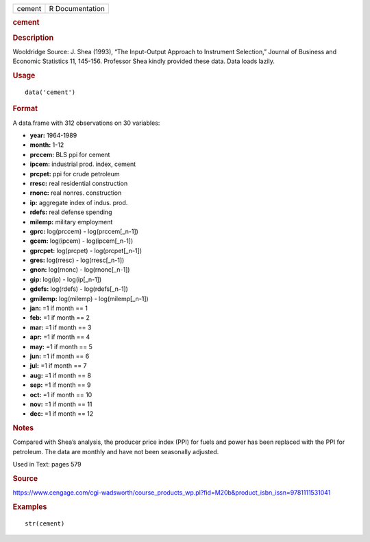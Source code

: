 .. container::

   .. container::

      ====== ===============
      cement R Documentation
      ====== ===============

      .. rubric:: cement
         :name: cement

      .. rubric:: Description
         :name: description

      Wooldridge Source: J. Shea (1993), “The Input-Output Approach to
      Instrument Selection,” Journal of Business and Economic Statistics
      11, 145-156. Professor Shea kindly provided these data. Data loads
      lazily.

      .. rubric:: Usage
         :name: usage

      ::

         data('cement')

      .. rubric:: Format
         :name: format

      A data.frame with 312 observations on 30 variables:

      -  **year:** 1964-1989

      -  **month:** 1-12

      -  **prccem:** BLS ppi for cement

      -  **ipcem:** industrial prod. index, cement

      -  **prcpet:** ppi for crude petroleum

      -  **rresc:** real residential construction

      -  **rnonc:** real nonres. construction

      -  **ip:** aggregate index of indus. prod.

      -  **rdefs:** real defense spending

      -  **milemp:** military employment

      -  **gprc:** log(prccem) - log(prccem[_n-1])

      -  **gcem:** log(ipcem) - log(ipcem[_n-1])

      -  **gprcpet:** log(prcpet) - log(prcpet[_n-1])

      -  **gres:** log(rresc) - log(rresc[_n-1])

      -  **gnon:** log(rnonc) - log(rnonc[_n-1])

      -  **gip:** log(ip) - log(ip[_n-1])

      -  **gdefs:** log(rdefs) - log(rdefs[_n-1])

      -  **gmilemp:** log(milemp) - log(milemp[_n-1])

      -  **jan:** =1 if month == 1

      -  **feb:** =1 if month == 2

      -  **mar:** =1 if month == 3

      -  **apr:** =1 if month == 4

      -  **may:** =1 if month == 5

      -  **jun:** =1 if month == 6

      -  **jul:** =1 if month == 7

      -  **aug:** =1 if month == 8

      -  **sep:** =1 if month == 9

      -  **oct:** =1 if month == 10

      -  **nov:** =1 if month == 11

      -  **dec:** =1 if month == 12

      .. rubric:: Notes
         :name: notes

      Compared with Shea’s analysis, the producer price index (PPI) for
      fuels and power has been replaced with the PPI for petroleum. The
      data are monthly and have not been seasonally adjusted.

      Used in Text: pages 579

      .. rubric:: Source
         :name: source

      https://www.cengage.com/cgi-wadsworth/course_products_wp.pl?fid=M20b&product_isbn_issn=9781111531041

      .. rubric:: Examples
         :name: examples

      ::

          str(cement)
